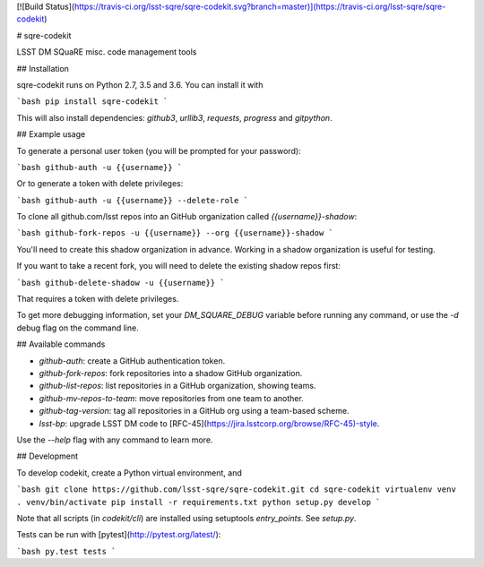 [![Build Status](https://travis-ci.org/lsst-sqre/sqre-codekit.svg?branch=master)](https://travis-ci.org/lsst-sqre/sqre-codekit)

# sqre-codekit

LSST DM SQuaRE misc. code management tools

## Installation

sqre-codekit runs on Python 2.7, 3.5 and 3.6. You can install it with

```bash
pip install sqre-codekit
```

This will also install dependencies: `github3`, `urllib3`, `requests`, `progress` and `gitpython`.

## Example usage

To generate a personal user token (you will be prompted for your password):

```bash
github-auth -u {{username}}
```

Or to generate a token with delete privileges:

```bash
github-auth -u {{username}} --delete-role
```

To clone all github.com/lsst repos into an GitHub organization called `{{username}}-shadow`:

```bash
github-fork-repos -u {{username}} --org {{username}}-shadow
```

You'll need to create this shadow organization in advance. Working in a shadow organization is useful for testing.

If you want to take a recent fork, you will need to delete the existing shadow repos first:

```bash
github-delete-shadow -u {{username}}
```

That requires a token with delete privileges. 

To get more debugging information, set your `DM_SQUARE_DEBUG` variable before running any command, or use the `-d` debug flag on the command line.

## Available commands

- `github-auth`: create a GitHub authentication token.
- `github-fork-repos`: fork repositories into a shadow GitHub organization.
- `github-list-repos`: list repositories in a GitHub organization, showing teams.
- `github-mv-repos-to-team`: move repositories from one team to another.
- `github-tag-version`: tag all repositories in a GitHub org using a team-based scheme.
- `lsst-bp`: upgrade LSST DM code to [RFC-45](https://jira.lsstcorp.org/browse/RFC-45)-style.

Use the `--help` flag with any command to learn more.

## Development

To develop codekit, create a Python virtual environment, and

```bash
git clone https://github.com/lsst-sqre/sqre-codekit.git
cd sqre-codekit
virtualenv venv
. venv/bin/activate
pip install -r requirements.txt
python setup.py develop
```

Note that all scripts (in `codekit/cli`) are installed using setuptools `entry_points`. See `setup.py`.

Tests can be run with [pytest](http://pytest.org/latest/):

```bash
py.test tests
```


